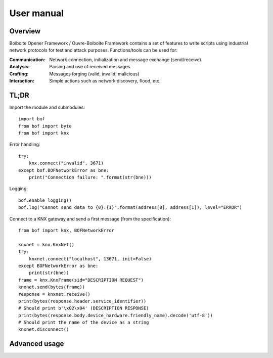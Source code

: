 User manual
===========

Overview
--------

Boiboite Opener Framework / Ouvre-Boiboite Framework contains a set of features
to write scripts using industrial network protocols for test and attack
purposes. Functions/tools can be used for:

:Communication: Network connection, initialization and message exchange
                (send/receive)
:Analysis:      Parsing and use of received messages
:Crafting:      Messages forging (valid, invalid, malicious)
:Interaction:   Simple actions such as network discovery, flood, etc.

TL;DR
-----

Import the module and submodules::

    import bof
    from bof import byte
    from bof import knx

Error handling::

    try:
        knx.connect("invalid", 3671)
    except bof.BOFNetworkError as bne:
        print("Connection failure: ".format(str(bne)))

Logging::

    bof.enable_logging()
    bof.log("Cannot send data to {0}:{1}".format(address[0], address[1]), level="ERROR")

Connect to a KNX gateway and send a first message (from the specification)::

    from bof import knx, BOFNetworkError

    knxnet = knx.KnxNet()
    try:
        knxnet.connect("localhost", 13671, init=False)
    except BOFNetworkError as bne:
        print(str(bne))
    frame = knx.KnxFrame(sid="DESCRIPTION REQUEST")
    knxnet.send(bytes(frame))
    response = knxnet.receive()
    print(bytes(response.header.service_identifier))
    # Should print b'\x02\x04' (DESCRIPTION RESPONSE)
    print(bytes(response.body.device_hardware.friendly_name).decode('utf-8'))
    # Should print the name of the device as a string
    knxnet.disconnect()

Advanced usage
--------------

